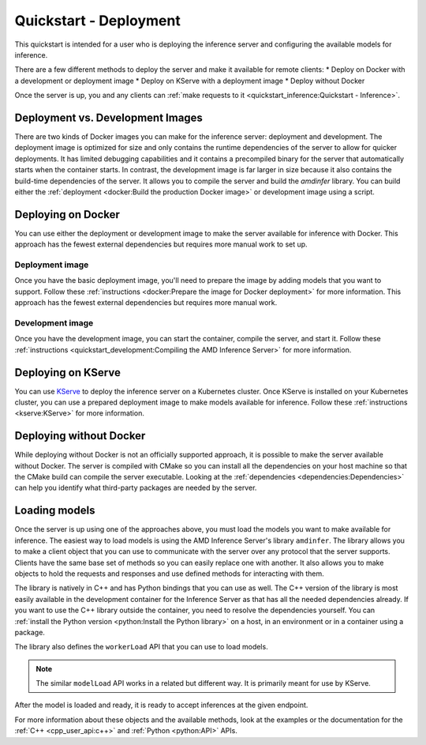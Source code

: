 ..
    Copyright 2022 Advanced Micro Devices, Inc.

    Licensed under the Apache License, Version 2.0 (the "License");
    you may not use this file except in compliance with the License.
    You may obtain a copy of the License at

        http://www.apache.org/licenses/LICENSE-2.0

    Unless required by applicable law or agreed to in writing, software
    distributed under the License is distributed on an "AS IS" BASIS,
    WITHOUT WARRANTIES OR CONDITIONS OF ANY KIND, either express or implied.
    See the License for the specific language governing permissions and
    limitations under the License.

Quickstart - Deployment
=======================

This quickstart is intended for a user who is deploying the inference server and configuring the available models for inference.

There are a few different methods to deploy the server and make it available for remote clients:
* Deploy on Docker with a development or deployment image
* Deploy on KServe with a deployment image
* Deploy without Docker

Once the server is up, you and any clients can :ref:`make requests to it <quickstart_inference:Quickstart - Inference>`.

Deployment vs. Development Images
---------------------------------

There are two kinds of Docker images you can make for the inference server: deployment and development.
The deployment image is optimized for size and only contains the runtime dependencies of the server to allow for quicker deployments.
It has limited debugging capabilities and it contains a precompiled binary for the server that automatically starts when the container starts.
In contrast, the development image is far larger in size because it also contains the build-time dependencies of the server.
It allows you to compile the server and build the `amdinfer` library.
You can build either the :ref:`deployment <docker:Build the production Docker image>` or development image using a script.

Deploying on Docker
-------------------

You can use either the deployment or development image to make the server available for inference with Docker.
This approach has the fewest external dependencies but requires more manual work to set up.

Deployment image
^^^^^^^^^^^^^^^^

Once you have the basic deployment image, you'll need to prepare the image by adding models that you want to support.
Follow these :ref:`instructions <docker:Prepare the image for Docker deployment>` for more information.
This approach has the fewest external dependencies but requires more manual work.

Development image
^^^^^^^^^^^^^^^^^

Once you have the development image, you can start the container, compile the server, and start it.
Follow these :ref:`instructions <quickstart_development:Compiling the AMD Inference Server>` for more information.

Deploying on KServe
-------------------

You can use `KServe <https://kserve.github.io/website/0.9/>`__ to deploy the inference server on a Kubernetes cluster.
Once KServe is installed on your Kubernetes cluster, you can use a prepared deployment image to make models available for inference.
Follow these :ref:`instructions <kserve:KServe>` for more information.

Deploying without Docker
------------------------

While deploying without Docker is not an officially supported approach, it is possible to make the server available without Docker.
The server is compiled with CMake so you can install all the dependencies on your host machine so that the CMake build can compile the server executable.
Looking at the :ref:`dependencies <dependencies:Dependencies>` can help you identify what third-party packages are needed by the server.

Loading models
--------------

Once the server is up using one of the approaches above, you must load the models you want to make available for inference.
The easiest way to load models is using the AMD Inference Server's library ``amdinfer``.
The library allows you to make a client object that you can use to communicate with the server over any protocol that the server supports.
Clients have the same base set of methods so you can easily replace one with another.
It also allows you to make objects to hold the requests and responses and use defined methods for interacting with them.

The library is natively in C++ and has Python bindings that you can use as well.
The C++ version of the library is most easily available in the development container for the Inference Server as that has all the needed dependencies already.
If you want to use the C++ library outside the container, you need to resolve the dependencies yourself.
You can :ref:`install the Python version <python:Install the Python library>` on a host, in an environment or in a container using a package.

.. tabs::

    .. code-tab:: c++

        // your server administrator must provide the values for these variables:
        //   - http_server_addr: HTTP address of the server, if supported
        //   - grpc_server_addr: gRPC address of the server, if supported
        //   - endpoint: string to identify the model for inference. If there are
        //               multiple models available, each model will have its own
        //               endpoint that you can use to request inferences from it
        const std::string http_server_addr = "http://127.0.0.1:8998";
        const std::string grpc_server_addr = "127.0.0.1:50051";
        const std::string endpoint = "endpoint";

        #include "amdinfer/amdinfer.hpp"

        # create a client to communicate to the server over HTTP
        const amdinfer::HttpClient http_client{http_server_addr};

        # create a client to communicate to the server over gRPC
        const amdinfer::GrpcClient grpc_client{grpc_server_addr};

    .. code-tab:: python

        # your server administrator must provide the values for these variables:
        #   - http_server_addr: HTTP address of the server, if supported
        #   - grpc_server_addr: gRPC address of the server, if supported
        #   - endpoint: string to identify the model for inference. If there are
        #               multiple models available, each model will have its own
        #               endpoint that you can use to request inferences from it
        http_server_addr = "http://127.0.0.1:8998"
        grpc_server_addr = "127.0.0.1:50051"
        endpoint = "endpoint"

        import amdinfer

        # create a client to communicate to the server over HTTP
        http_client = amdinfer.HttpClient(http_server_addr)

        # create a client to communicate to the server over gRPC
        grpc_client = amdinfer.GrpcClient(grpc_server_addr)

The library also defines the ``workerLoad`` API that you can use to load models.

.. note::

    The similar ``modelLoad`` API works in a related but different way.
    It is primarily meant for use by KServe.

.. tabs::

    .. code-tab:: c++

        amdinfer::RequestParameters parameters;

        parameters.put("model", "/path/to/model")
        parameters.put("batch", 8)

        // the first argument should be the worker
        const auto endpoint = client.workerLoad("migraphx", &parameters)

        amdinfer::waitUntilModelReady(client, endpoint)

    .. code-tab:: python

        parameters = amdinfer.RequestParameters()

        parameters.put("model", "/path/to/model")
        parameters.put("batch", 8)

        # the first argument should be the worker
        endpoint = client.workerLoad("migraphx", parameters)

        amdinfer.waitUntilModelReady(client, endpoint)

After the model is loaded and ready, it is ready to accept inferences at the given endpoint.

For more information about these objects and the available methods, look at the examples or the documentation for the :ref:`C++ <cpp_user_api:c++>` and :ref:`Python <python:API>` APIs.
